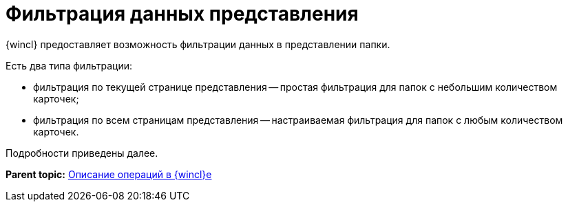 = Фильтрация данных представления

{wincl} предоставляет возможность фильтрации данных в представлении папки.

Есть два типа фильтрации:

* фильтрация по текущей странице представления -- простая фильтрация для папок с небольшим количеством карточек;
* фильтрация по всем страницам представления -- настраиваемая фильтрация для папок с любым количеством карточек.

Подробности приведены далее.

*Parent topic:* xref:../topics/Operations_winclient.adoc[Описание операций в {wincl}е]
